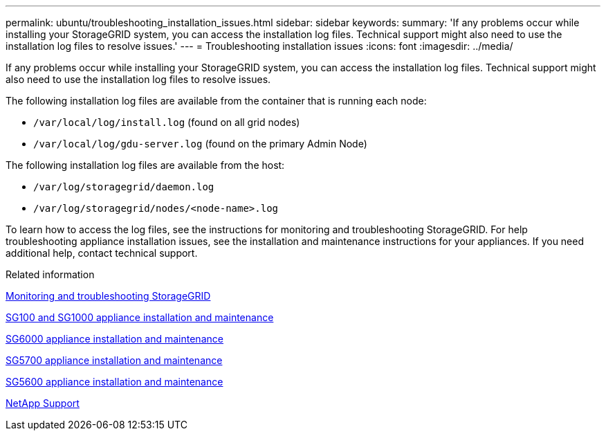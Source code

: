 ---
permalink: ubuntu/troubleshooting_installation_issues.html
sidebar: sidebar
keywords:
summary: 'If any problems occur while installing your StorageGRID system, you can access the installation log files. Technical support might also need to use the installation log files to resolve issues.'
---
= Troubleshooting installation issues
:icons: font
:imagesdir: ../media/

[.lead]
If any problems occur while installing your StorageGRID system, you can access the installation log files. Technical support might also need to use the installation log files to resolve issues.

The following installation log files are available from the container that is running each node:

* `/var/local/log/install.log` (found on all grid nodes)
* `/var/local/log/gdu-server.log` (found on the primary Admin Node)

The following installation log files are available from the host:

* `/var/log/storagegrid/daemon.log`
* `/var/log/storagegrid/nodes/<node-name>.log`

To learn how to access the log files, see the instructions for monitoring and troubleshooting StorageGRID. For help troubleshooting appliance installation issues, see the installation and maintenance instructions for your appliances. If you need additional help, contact technical support.

.Related information

http://docs.netapp.com/sgws-115/topic/com.netapp.doc.sg-troubleshooting/home.html[Monitoring and troubleshooting StorageGRID]

http://docs.netapp.com/sgws-115/topic/com.netapp.doc.sga-install-sg1000/home.html[SG100 and SG1000 appliance installation and maintenance]

http://docs.netapp.com/sgws-115/topic/com.netapp.doc.sga-install-sg6000/home.html[SG6000 appliance installation and maintenance]

http://docs.netapp.com/sgws-115/topic/com.netapp.doc.sga-install-sg5700/home.html[SG5700 appliance installation and maintenance]

http://docs.netapp.com/sgws-115/topic/com.netapp.doc.sg-app-install/home.html[SG5600 appliance installation and maintenance]

https://mysupport.netapp.com/site/global/dashboard[NetApp Support]
